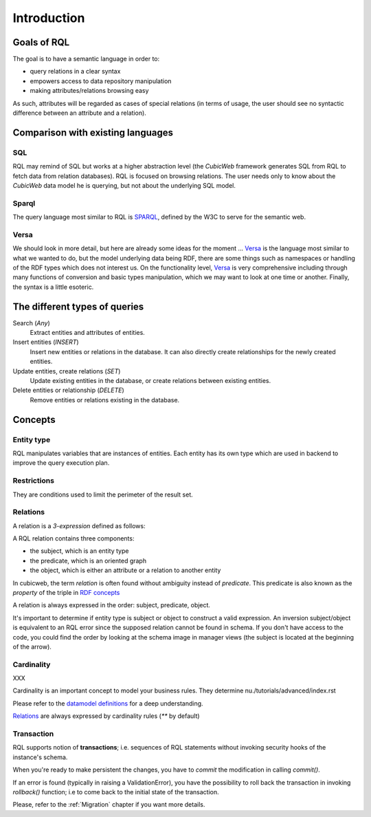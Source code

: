 
.. _rql_intro:

Introduction
------------

Goals of RQL
~~~~~~~~~~~~

The goal is to have a semantic language in order to:

- query relations in a clear syntax
- empowers access to data repository manipulation
- making attributes/relations browsing easy

As such, attributes will be regarded as cases of special relations (in
terms of usage, the user should see no syntactic difference between an
attribute and a relation).

Comparison with existing languages
~~~~~~~~~~~~~~~~~~~~~~~~~~~~~~~~~~

SQL
```

RQL may remind of SQL but works at a higher abstraction level (the *CubicWeb*
framework generates SQL from RQL to fetch data from relation databases). RQL is
focused on browsing relations. The user needs only to know about the *CubicWeb*
data model he is querying, but not about the underlying SQL model.

Sparql
``````

The query language most similar to RQL is SPARQL_, defined by the W3C to serve
for the semantic web.

Versa
`````

We should look in more detail, but here are already some ideas for the moment
... Versa_ is the language most similar to what we wanted to do, but the model
underlying data being RDF, there are some things such as namespaces or
handling of the RDF types which does not interest us. On the functionality
level, Versa_ is very comprehensive including through many functions of
conversion and basic types manipulation, which we may want to look at one time
or another.  Finally, the syntax is a little esoteric.


The different types of queries
~~~~~~~~~~~~~~~~~~~~~~~~~~~~~~

Search (`Any`)
   Extract entities and attributes of entities.

Insert entities (`INSERT`)
   Insert new entities or relations in the database.
   It can also directly create relationships for the newly created entities.

Update entities, create relations (`SET`)
   Update existing entities in the database,
   or create relations between existing entities.

Delete entities or relationship (`DELETE`)
   Remove entities or relations existing in the database.


Concepts
~~~~~~~~

Entity type
```````````

RQL manipulates variables that are instances of entities.
Each entity has its own type which are used in backend to improve the query
execution plan.

Restrictions
````````````

They are conditions used to limit the perimeter of the result set.

Relations
`````````
A relation is a `3-expression` defined as follows:

.. image:: Graph-ex.gif
    :alt: <subject> <predicate> <object>
    :align: center

A RQL relation contains three components:

* the subject, which is an entity type
* the predicate, which is an oriented graph
* the object, which is either an attribute or a relation to another entity

In cubicweb, the term `relation` is often found without ambiguity instead of `predicate`.
This predicate is also known as the `property` of the triple in `RDF concepts`_

A relation is always expressed in the order: subject, predicate, object.

It's important to determine if entity type is subject or object to construct a
valid expression. An inversion subject/object is equivalent to an RQL error
since the supposed relation cannot be found in schema. If you don't have access
to the code, you could find the order by looking at the schema image in manager
views (the subject is located at the beginning of the arrow).

.. _SQL: http://www.firstsql.com/tutor5.htm
.. _RDF concepts: http://www.w3.org/TR/rdf-concepts/

Cardinality
```````````
XXX

Cardinality is an important concept to model your business rules.
They determine nu./tutorials/advanced/index.rst

Please refer to the `datamodel definitions`_ for a deep understanding.

`Relations`_ are always expressed by cardinality rules (`**` by default)

.. _datamodel definitions: ./devrepo/datamodel/definition.rst

Transaction
```````````

RQL supports notion of **transactions**; i.e. sequences of RQL statements
without invoking security hooks of the instance's schema.

When you're ready to make persistent the changes, you have to *commit* the
modification in calling `commit()`.

If an error is found (typically in raising a ValidationError), you have the
possibility to roll back the transaction in invoking `rollback()` function; i.e
to come back to the initial state of the transaction.

Please, refer to the :ref:`Migration` chapter if you want more details.



.. _Versa: http://wiki.xml3k.org/Versa
.. _SPARQL: http://www.w3.org/TR/rdf-sparql-query/
